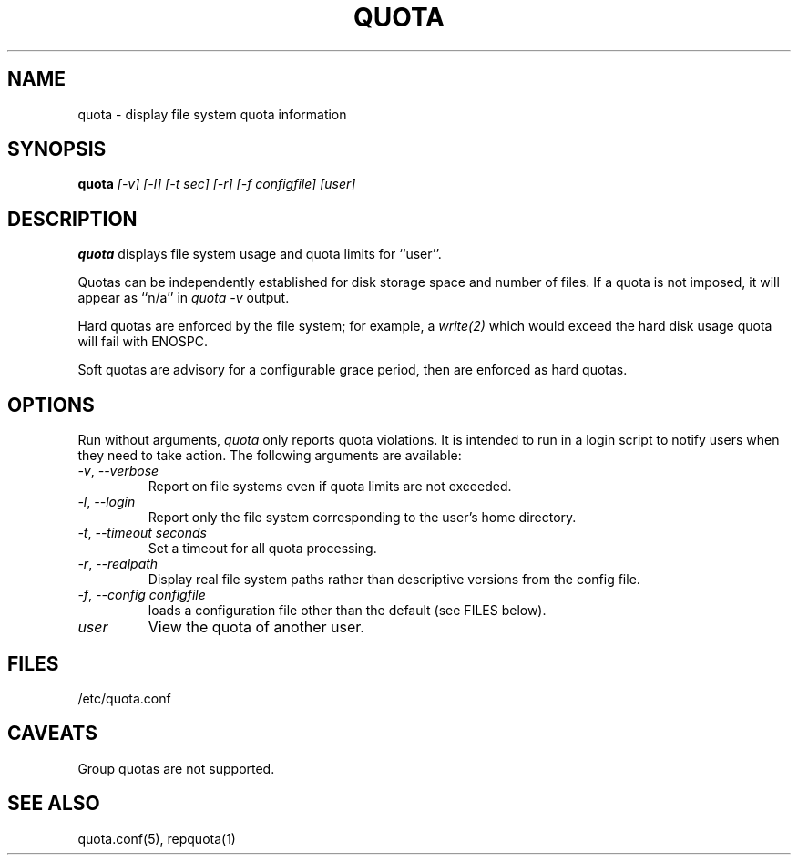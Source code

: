 \." $Id$
.\"
.TH QUOTA 1 "Release 1.0" "" "QUOTA"
.SH NAME
quota \- display file system quota information
.SH SYNOPSIS
.B quota 
.I "[-v] [-l] [-t sec] [-r] [-f configfile] [user]"
.br
.SH DESCRIPTION
.B quota 
displays file system usage and quota limits for ``user''.  
.LP
Quotas can be independently established for disk storage space
and number of files.
If a quota is not imposed, it will appear as ``n/a'' in \fIquota -v\fR output.
.LP
Hard quotas are enforced by the file system; for example, 
a \fIwrite(2)\fR which would exceed the hard disk usage quota will 
fail with ENOSPC.
.LP
Soft quotas are advisory for a configurable grace period, then are
enforced as hard quotas.  
.SH OPTIONS
Run without arguments, \fIquota\fR only reports quota violations.
It is intended to run in a login script to notify users when they
need to take action.  The following arguments are available:
.TP 
\fI-v\fR, \fI--verbose\fR
Report on file systems even if quota limits are not exceeded.
.TP
\fI-l\fR, \fI--login\fR
Report only the file system corresponding to the user's home directory.
.TP
\fI-t\fR, \fI--timeout\fR \fIseconds\fR
Set a timeout for all quota processing.
.TP
\fI-r\fR, \fI--realpath\fR
Display real file system paths rather than descriptive versions from the
config file.
.TP
\fI-f\fR, \fI--config\fR \fIconfigfile\fR
loads a configuration file other than the default (see FILES below).
.TP
\fIuser\fR
View the quota of another user.
.SH "FILES"
/etc/quota.conf
.SH "CAVEATS"
Group quotas are not supported.
.SH "SEE ALSO"
quota.conf(5), repquota(1)
